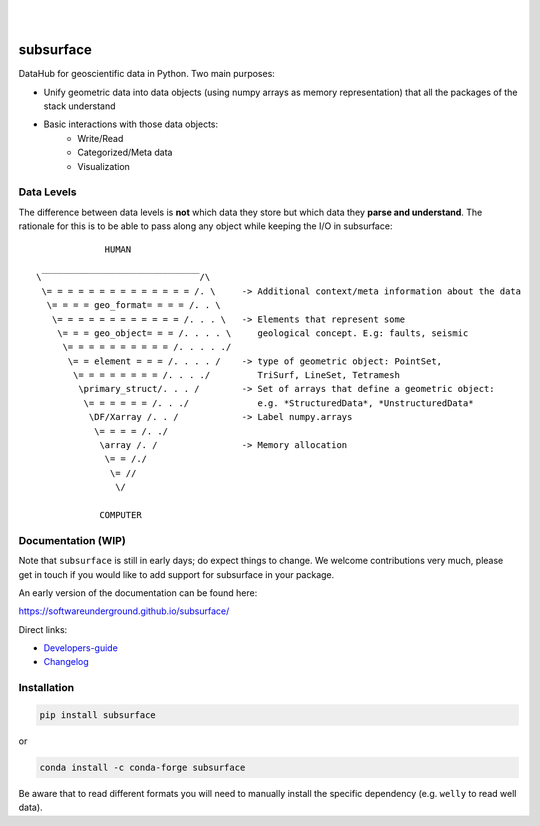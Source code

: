 .. image:: https://raw.githubusercontent.com/softwareunderground/subsurface/main/docs/source/_static/logos/subsurface.png
   :target: https://softwareunderground.github.io/subsurface
   :alt: subsurface logo

|

.. image:: https://img.shields.io/pypi/v/subsurface.svg
   :target: https://pypi.python.org/pypi/subsurface/
   :alt: PyPI
.. image:: https://img.shields.io/conda/v/conda-forge/subsurface.svg
   :target: https://anaconda.org/conda-forge/subsurface/
   :alt: conda-forge
.. image:: https://img.shields.io/badge/python-3.8+-blue.svg
   :target: https://www.python.org/downloads/
   :alt: Supported Python Versions
.. image:: https://img.shields.io/badge/platform-linux,win,osx-blue.svg
   :target: https://anaconda.org/conda-forge/emg3d/
   :alt: Linux, Windows, OSX
.. image:: https://img.shields.io/badge/slack-swung-1DB6ED.svg?logo=slack
   :target: http://swu.ng/slack
   :alt: SWUNG Slack

| 


.. sphinx-inclusion-marker


subsurface
==========


DataHub for geoscientific data in Python. Two main purposes:

+ Unify geometric data into data objects (using numpy arrays as memory representation) that all the packages of the stack understand

+ Basic interactions with those data objects:
    + Write/Read
    + Categorized/Meta data
    + Visualization


Data Levels
-----------

The difference between data levels is **not** which data they store but which data they **parse and understand**. The rationale for this is to be able to pass along any object while keeping the I/O in subsurface::

                HUMAN

   \‾‾‾‾‾‾‾‾‾‾‾‾‾‾‾‾‾‾‾‾‾‾‾‾‾‾‾‾‾‾/\
    \= = = = = = = = = = = = = = /. \     -> Additional context/meta information about the data
     \= = = = geo_format= = = = /. . \
      \= = = = = = = = = = = = /. . . \   -> Elements that represent some
       \= = = geo_object= = = /. . . . \     geological concept. E.g: faults, seismic
        \= = = = = = = = = = /. . . . ./
         \= = element = = = /. . . . /    -> type of geometric object: PointSet,
          \= = = = = = = = /. . . ./         TriSurf, LineSet, Tetramesh
           \primary_struct/. . . /        -> Set of arrays that define a geometric object:
            \= = = = = = /. . ./             e.g. *StructuredData*, *UnstructuredData*
             \DF/Xarray /. . /            -> Label numpy.arrays
              \= = = = /. ./
               \array /. /                -> Memory allocation
                \= = /./
                 \= //
                  \/

               COMPUTER


Documentation (WIP)
-------------------

Note that ``subsurface`` is still in early days; do expect things to change. We
welcome contributions very much, please get in touch if you would like to add
support for subsurface in your package.

An early version of the documentation can be found here:

https://softwareunderground.github.io/subsurface/

Direct links:

- `Developers-guide <https://softwareunderground.github.io/subsurface/maintenance.html>`_
- `Changelog <https://softwareunderground.github.io/subsurface/changelog.html>`_


Installation
------------

.. code-block:: console

    pip install subsurface

or

.. code-block:: console

    conda install -c conda-forge subsurface

Be aware that to read different formats you will need to manually install the
specific dependency (e.g. ``welly`` to read well data).

